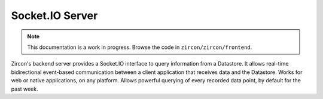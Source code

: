 ..  _server:

Socket.IO Server
================

.. NOTE::
   This documentation is a work in progress. Browse the code in ``zircon/zircon/frontend``.

Zircon's backend server provides a Socket.IO interface to query information
from a Datastore. It allows real-time bidirectional event-based communication
between a client application that receives data and the Datastore. Works for
web or native applications, on any platform. Allows powerful querying of
every recorded data point, by default for the past week.
